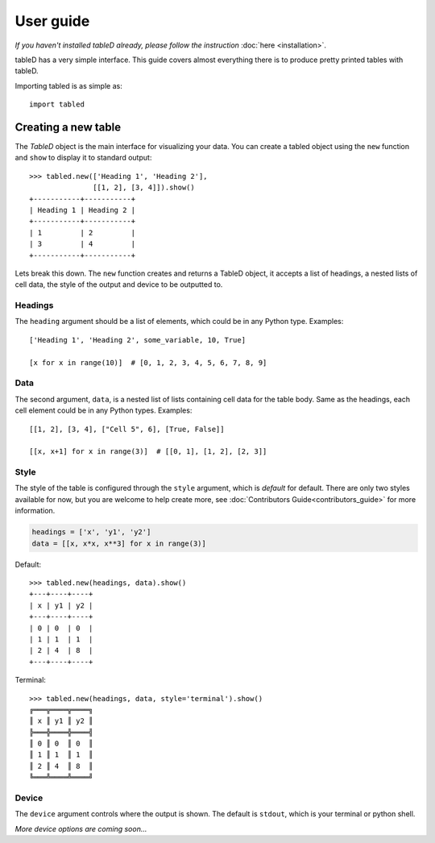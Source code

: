 User guide
==========

*If you haven't installed tableD already, please follow the instruction*
:doc:`here <installation>`.

tableD has a very simple interface. This guide covers almost everything there
is to produce pretty printed tables with tableD.

Importing tabled is as simple as::

    import tabled

Creating a new table
--------------------
The *TableD* object is the main interface for visualizing your data. You can
create a tabled object using the ``new`` function and ``show`` to display it
to standard output::

    >>> tabled.new(['Heading 1', 'Heading 2'],
                   [[1, 2], [3, 4]]).show()
    +-----------+-----------+
    | Heading 1 | Heading 2 |
    +-----------+-----------+
    | 1         | 2         |
    | 3         | 4         |
    +-----------+-----------+

Lets break this down. The ``new`` function creates and returns a TableD object,
it accepts a list of headings, a nested lists of cell data, the style of the
output and device to be outputted to.

Headings
""""""""

The ``heading`` argument should be a list of elements, which could be in any
Python type. Examples::

    ['Heading 1', 'Heading 2', some_variable, 10, True]

    [x for x in range(10)]  # [0, 1, 2, 3, 4, 5, 6, 7, 8, 9]

Data
""""

The second argument, ``data``, is a nested list of lists containing cell data
for the table body. Same as the headings, each cell element could be in any
Python types. Examples::

    [[1, 2], [3, 4], ["Cell 5", 6], [True, False]]

    [[x, x+1] for x in range(3)]  # [[0, 1], [1, 2], [2, 3]]

Style
"""""

The style of the table is configured through the ``style`` argument, which is
*default* for default. There are only two styles available for now, but you
are welcome to help create more, see
:doc:`Contributors Guide<contributors_guide>` for more information.

.. code-block:: python

    headings = ['x', 'y1', 'y2']
    data = [[x, x*x, x**3] for x in range(3)]

Default::

    >>> tabled.new(headings, data).show()
    +---+----+----+
    | x | y1 | y2 |
    +---+----+----+
    | 0 | 0  | 0  |
    | 1 | 1  | 1  |
    | 2 | 4  | 8  |
    +---+----+----+

Terminal::

    >>> tabled.new(headings, data, style='terminal').show()
    ╔═══╦════╦════╗
    ║ x ║ y1 ║ y2 ║
    ╠═══╬════╬════╣
    ║ 0 ║ 0  ║ 0  ║
    ║ 1 ║ 1  ║ 1  ║
    ║ 2 ║ 4  ║ 8  ║
    ╚═══╩════╩════╝

Device
""""""

The ``device`` argument controls where the output is shown. The default is
``stdout``, which is your terminal or python shell.

*More device options are coming soon...*
